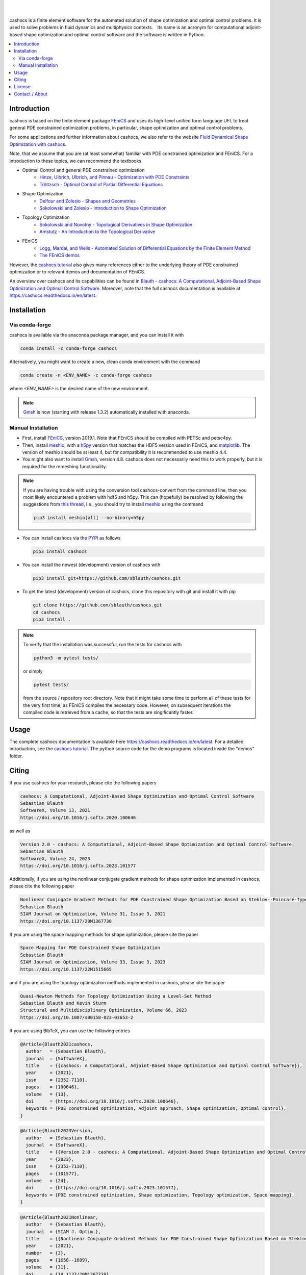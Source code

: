 .. image:: https://raw.githubusercontent.com/sblauth/cashocs/main/logos/cashocs_banner.jpg
    :width: 800
    :align: center
    :target: https://github.com/sblauth/cashocs

.. image:: https://img.shields.io/pypi/v/cashocs?style=flat-square
    :target: https://pypi.org/project/cashocs/

.. image:: https://img.shields.io/conda/vn/conda-forge/cashocs?style=flat-square
    :target: https://anaconda.org/conda-forge/cashocs

.. image:: https://img.shields.io/pypi/pyversions/cashocs?style=flat-square
    :target: https://pypi.org/project/cashocs/

.. image:: https://img.shields.io/badge/DOI-10.5281%2Fzenodo.4035939-informational?style=flat-square
   :target: https://doi.org/10.5281/zenodo.4035939

.. image:: https://img.shields.io/pypi/l/cashocs?color=informational&style=flat-square
    :target: https://pypi.org/project/cashocs/

.. image:: https://img.shields.io/pypi/dm/cashocs?color=informational&style=flat-square
    :target: https://pypistats.org/packages/cashocs

|

.. image:: https://img.shields.io/github/actions/workflow/status/sblauth/cashocs/tests.yml?branch=main&label=tests&style=flat-square
   :target: https://github.com/sblauth/cashocs/actions/workflows/tests.yml

.. image:: https://img.shields.io/codecov/c/gh/sblauth/cashocs?color=brightgreen&style=flat-square
    :target: https://codecov.io/gh/sblauth/cashocs

.. image:: https://img.shields.io/codacy/grade/4debea4be12c495391e1310025851e55?style=flat-square
    :target: https://app.codacy.com/gh/sblauth/cashocs/dashboard?branch=main

.. image:: https://readthedocs.org/projects/cashocs/badge/?version=latest&style=flat-square
    :target: https://cashocs.readthedocs.io/en/latest/?badge=latest

.. image:: https://img.shields.io/badge/code%20style-black-000000.svg?style=flat-square
    :target: https://github.com/psf/black

|

cashocs is a finite element software for the automated solution of shape optimization and optimal control problems. It is used to solve problems in fluid dynamics and multiphysics contexts. Its name is an acronym for computational adjoint-based shape optimization and optimal control software and the software is written in Python.


.. contents:: :local:

Introduction
============

cashocs is based on the finite element package `FEniCS
<https://fenicsproject.org>`__ and uses its high-level unified form language UFL
to treat general PDE constrained optimization problems, in particular, shape
optimization and optimal control problems.

For some applications and further information about cashocs, we also refer to the website `Fluid Dynamical Shape Optimization with cashocs <https://www.itwm.fraunhofer.de/en/departments/tv/products-and-services/shape-optimization-cashocs-software.html>`_.

.. readme_start_disclaimer

Note, that we assume that you are (at least somewhat) familiar with PDE
constrained optimization and FEniCS. For a introduction to these topics,
we can recommend the textbooks

- Optimal Control and general PDE constrained optimization
    - `Hinze, Ulbrich, Ulbrich, and Pinnau - Optimization with PDE Constraints <https://doi.org/10.1007/978-1-4020-8839-1>`_
    - `Tröltzsch - Optimal Control of Partial Differential Equations <https://doi.org/10.1090/gsm/112>`_
- Shape Optimization
    - `Delfour and Zolesio - Shapes and Geometries <https://doi.org/10.1137/1.9780898719826>`_
    - `Sokolowski and Zolesio - Introduction to Shape Optimization <https://doi.org/10.1007/978-3-642-58106-9>`_
- Topology Optimization
    - `Sokolowski and Novotny - Topological Derivatives in Shape Optimization <https://doi.org/10.1007/978-3-642-35245-4>`_
    - `Amstutz - An Introduction to the Topological Derivative <https://doi.org/10.1108/EC-07-2021-0433>`_
- FEniCS
    - `Logg, Mardal, and Wells - Automated Solution of Differential Equations by the Finite Element Method <https://doi.org/10.1007/978-3-642-23099-8>`_
    - `The FEniCS demos <https://fenicsproject.org/olddocs/dolfin/2019.1.0/python/demos.html>`_

.. readme_end_disclaimer

However, the `cashocs tutorial <https://cashocs.readthedocs.io/en/latest/user>`_ also gives many references either
to the underlying theory of PDE constrained optimization or to relevant demos
and documentation of FEniCS.

An overview over cashocs and its capabilities can be found in `Blauth - cashocs: A Computational, Adjoint-Based
Shape Optimization and Optimal Control Software <https://doi.org/10.1016/j.softx.2020.100646>`_. Moreover, note that
the full cashocs documentation is available at `<https://cashocs.readthedocs.io/en/latest>`_.


.. readme_start_installation

Installation
============

Via conda-forge
---------------

cashocs is available via the anaconda package manager, and you can install it
with

.. code-block:: bash

    conda install -c conda-forge cashocs

Alternatively, you might want to create a new, clean conda environment with the
command

.. code-block:: bash

    conda create -n <ENV_NAME> -c conda-forge cashocs

where `<ENV_NAME>` is the desired name of the new environment.

.. note::

    `Gmsh <https://gmsh.info/>`_ is now (starting with release 1.3.2) automatically installed with anaconda.



Manual Installation
-------------------

- First, install `FEniCS <https://fenicsproject.org/download/>`_, version 2019.1.
  Note that FEniCS should be compiled with PETSc and petsc4py.

- Then, install `meshio <https://github.com/nschloe/meshio>`_, with a `h5py <https://www.h5py.org>`_
  version that matches the HDF5 version used in FEniCS, and `matplotlib <https://matplotlib.org/>`_.
  The version of meshio should be at least 4, but for compatibility it is recommended to use meshio 4.4.

- You might also want to install `Gmsh <https://gmsh.info/>`_, version 4.8.
  cashocs does not necessarily need this to work properly,
  but it is required for the remeshing functionality.

.. note::

    If you are having trouble with using the conversion tool cashocs-convert from
    the command line, then you most likely encountered a problem with hdf5 and h5py.
    This can (hopefully) be resolved by following the suggestions from `this thread
    <https://fenicsproject.discourse.group/t/meshio-convert-to-xdmf-from-abaqus-raises-version-error-for-h5py/1480>`_,
    i.e., you should try to install `meshio <https://github.com/nschloe/meshio>`_
    using the command

    .. code-block:: bash

        pip3 install meshio[all] --no-binary=h5py

- You can install cashocs via the `PYPI <https://pypi.org/>`_ as follows

  .. code-block:: bash

      pip3 install cashocs

- You can install the newest (development) version of cashocs with

  .. code-block:: bash

      pip3 install git+https://github.com/sblauth/cashocs.git

- To get the latest (development) version of cashocs, clone this repository with git and install it with pip

  .. code-block:: bash

      git clone https://github.com/sblauth/cashocs.git
      cd cashocs
      pip3 install .


.. note::

    To verify that the installation was successful, run the tests for cashocs
    with

    .. code-block:: bash

        python3 -m pytest tests/

    or simply

    .. code-block:: bash

        pytest tests/

    from the source / repository root directory. Note that it might take some
    time to perform all of these tests for the very first time, as FEniCS
    compiles the necessary code. However, on subsequent iterations the
    compiled code is retrieved from a cache, so that the tests are singificantly
    faster.


.. readme_end_installation


Usage
=====

The complete cashocs documentation is available here `<https://cashocs.readthedocs.io/en/latest>`_. For a detailed
introduction, see the `cashocs tutorial <https://cashocs.readthedocs.io/en/latest/user>`_. The python source code
for the demo programs is located inside the "demos" folder.


.. readme_start_citing
.. _citing:

Citing
======

If you use cashocs for your research, please cite the following papers

.. code-block:: text

	cashocs: A Computational, Adjoint-Based Shape Optimization and Optimal Control Software
	Sebastian Blauth
	SoftwareX, Volume 13, 2021
	https://doi.org/10.1016/j.softx.2020.100646

as well as

.. code-block:: text

	Version 2.0 - cashocs: A Computational, Adjoint-Based Shape Optimization and Optimal Control Software
	Sebastian Blauth
	SoftwareX, Volume 24, 2023
	https://doi.org/10.1016/j.softx.2023.101577


Additionally, if you are using the nonlinear conjugate gradient methods for shape optimization implemented in cashocs, please cite the following paper
	
.. code-block:: text

	Nonlinear Conjugate Gradient Methods for PDE Constrained Shape Optimization Based on Steklov--Poincaré-Type Metrics
	Sebastian Blauth
	SIAM Journal on Optimization, Volume 31, Issue 3, 2021
	https://doi.org/10.1137/20M1367738

If you are using the space mapping methods for shape optimization, please cite the paper

.. code-block:: text

	Space Mapping for PDE Constrained Shape Optimization
	Sebastian Blauth
	SIAM Journal on Optimization, Volume 33, Issue 3, 2023
	https://doi.org/10.1137/22M1515665

and if you are using the topology optimization methods implemented in cashocs, please cite the paper

.. code-block:: text

	Quasi-Newton Methods for Topology Optimization Using a Level-Set Method
	Sebastian Blauth and Kevin Sturm
	Structural and Multidisciplinary Optimization, Volume 66, 2023
	https://doi.org/10.1007/s00158-023-03653-2

	
If you are using BibTeX, you can use the following entries

.. code-block:: bibtex
	
	@Article{Blauth2021cashocs,
	  author   = {Sebastian Blauth},
	  journal  = {SoftwareX},
	  title    = {{cashocs: A Computational, Adjoint-Based Shape Optimization and Optimal Control Software}},
	  year     = {2021},
	  issn     = {2352-7110},
	  pages    = {100646},
	  volume   = {13},
	  doi      = {https://doi.org/10.1016/j.softx.2020.100646},
	  keywords = {PDE constrained optimization, Adjoint approach, Shape optimization, Optimal control},
	}

.. code-block:: bibtex

	@Article{Blauth2023Version,
	  author   = {Sebastian Blauth},
	  journal  = {SoftwareX},
	  title    = {{Version 2.0 - cashocs: A Computational, Adjoint-Based Shape Optimization and Optimal Control Software}},
	  year     = {2023},
	  issn     = {2352-7110},
	  pages    = {101577},
	  volume   = {24},
	  doi      = {https://doi.org/10.1016/j.softx.2023.101577},
	  keywords = {PDE constrained optimization, Shape optimization, Topology optimization, Space mapping},
	}


.. code-block:: bibtex

	@Article{Blauth2021Nonlinear,
	  author   = {Sebastian Blauth},
	  journal  = {SIAM J. Optim.},
	  title    = {{Nonlinear Conjugate Gradient Methods for PDE Constrained Shape Optimization Based on Steklov-Poincaré-Type Metrics}},
	  year     = {2021},
	  number   = {3},
	  pages    = {1658--1689},
	  volume   = {31},
	  doi      = {10.1137/20M1367738},
	  fjournal = {SIAM Journal on Optimization},
	}


.. code-block:: bibtex

	@Article{Blauth2023Space,
	  author   = {Blauth, Sebastian},
	  journal  = {SIAM J. Optim.},
	  title    = {{Space Mapping for PDE Constrained Shape Optimization}},
	  year     = {2023},
	  issn     = {1052-6234,1095-7189},
	  number   = {3},
	  pages    = {1707--1733},
	  volume   = {33},
	  doi      = {10.1137/22M1515665},
	  fjournal = {SIAM Journal on Optimization},
	  mrclass  = {49Q10 (35Q93 49M41 65K05)},
	  mrnumber = {4622415},
	}


.. code-block:: bibtex

	@Article{Blauth2023Quasi,
	  author   = {Blauth, Sebastian and Sturm, Kevin},
	  journal  = {Struct. Multidiscip. Optim.},
	  title    = {{Quasi-Newton methods for topology optimization using a level-set method}},
	  year     = {2023},
	  issn     = {1615-147X,1615-1488},
	  number   = {9},
	  pages    = {203},
	  volume   = {66},
	  doi      = {10.1007/s00158-023-03653-2},
	  fjournal = {Structural and Multidisciplinary Optimization},
	  mrclass  = {99-06},
	  mrnumber = {4635978},
	}

.. readme_end_citing


.. readme_start_license
.. _license:

License
=======

cashocs is free software: you can redistribute it and/or modify
it under the terms of the GNU General Public License as published by
the Free Software Foundation, either version 3 of the License, or
(at your option) any later version.

cashocs is distributed in the hope that it will be useful,
but WITHOUT ANY WARRANTY; without even the implied warranty of
MERCHANTABILITY or FITNESS FOR A PARTICULAR PURPOSE.  See the
GNU General Public License for more details.

You should have received a copy of the GNU General Public License
along with cashocs.  If not, see `<https://www.gnu.org/licenses/>`_.


.. readme_end_license


.. readme_start_about

Contact / About
===============

I'm `Sebastian Blauth <https://sblauth.github.io/>`_, a scientific employee at `Fraunhofer ITWM
<https://www.itwm.fraunhofer.de/en.html>`_. I have developed this project as part of my PhD thesis.
If you have any questions / suggestions / feedback, etc., you can contact me
via `sebastian.blauth@itwm.fraunhofer.de
<mailto:sebastian.blauth@itwm.fraunhofer.de>`_. For more information, visit my website at `<https://sblauth.github.io/>`_.

.. readme_end_about
